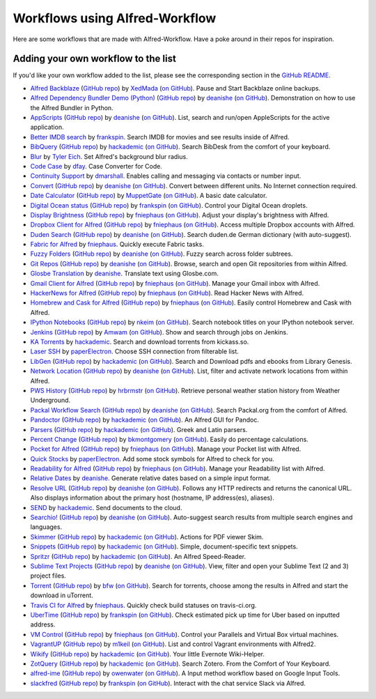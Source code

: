 
.. _aw-workflows:

===============================
Workflows using Alfred-Workflow
===============================

Here are some workflows that are made with Alfred-Workflow. Have a poke around
in their repos for inspiration.


.. _add-to-list:

Adding your own workflow to the list
====================================

If you'd like your own workflow added to the list, please see the corresponding
section in the `GitHub README`_.

- `Alfred Backblaze <http://www.packal.org/workflow/alfred-backblaze>`__ (`GitHub repo <https://github.com/XedMada/alfred-backblaze>`__)  by `XedMada <http://www.packal.org/users/xedmada>`__ (`on GitHub <https://github.com/XedMada/>`__). Pause and Start Backblaze online backups.
- `Alfred Dependency Bundler Demo (Python) <http://www.packal.org/workflow/alfred-dependency-bundler-demo-python>`__ (`GitHub repo <https://github.com/deanishe/alfred-bundler-python-demo>`__)  by `deanishe <http://www.packal.org/users/deanishe>`__ (`on GitHub <https://github.com/deanishe/>`__). Demonstration on how to use the Alfred Bundler in Python.
- `AppScripts <http://www.packal.org/workflow/appscripts>`__ (`GitHub repo <https://github.com/deanishe/alfred-appscripts>`__)  by `deanishe <http://www.packal.org/users/deanishe>`__ (`on GitHub <https://github.com/deanishe/>`__). List, search and run/open AppleScripts for the active application.
- `Better IMDB search <http://www.packal.org/workflow/better-imdb-search>`__  by `frankspin <http://www.packal.org/users/frankspin>`__. Search IMDB for movies and see results inside of Alfred.
- `BibQuery <http://www.packal.org/workflow/bibquery>`__ (`GitHub repo <https://github.com/smargh/alfred_bibquery>`__)  by `hackademic <http://www.packal.org/users/hackademic>`__ (`on GitHub <https://github.com/smargh/>`__). Search BibDesk from the comfort of your keyboard.
- `Blur <http://www.packal.org/workflow/blur>`__  by `Tyler Eich <http://www.packal.org/users/tyler-eich>`__. Set Alfred's background blur radius.
- `Code Case <http://www.packal.org/workflow/code-case>`__  by `dfay <http://www.packal.org/users/dfay>`__. Case Converter for Code.
- `Continuity Support <http://www.packal.org/workflow/continuity-support>`__  by `dmarshall <http://www.packal.org/users/dmarshall>`__. Enables calling and messaging via contacts or number input.
- `Convert <http://www.packal.org/workflow/convert>`__ (`GitHub repo <https://github.com/deanishe/alfred-convert>`__)  by `deanishe <http://www.packal.org/users/deanishe>`__ (`on GitHub <https://github.com/deanishe/>`__). Convert between different units. No Internet connection required.
- `Date Calculator <http://www.packal.org/workflow/date-calculator>`__ (`GitHub repo <https://github.com/MuppetGate/Alfred-Workflows-DateCalculator>`__)  by `MuppetGate <http://www.packal.org/users/muppetgate>`__ (`on GitHub <https://github.com/MuppetGate/>`__). A basic date calculator.
- `Digital Ocean status <http://www.packal.org/workflow/digital-ocean-status>`__ (`GitHub repo <https://github.com/fspinillo/alfred-digital-ocean>`__)  by `frankspin <http://www.packal.org/users/frankspin>`__ (`on GitHub <https://github.com/fspinillo/>`__). Control your Digital Ocean droplets.
- `Display Brightness <http://www.packal.org/workflow/display-brightness>`__ (`GitHub repo <https://github.com/fniephaus/alfred-brightness>`__)  by `fniephaus <http://www.packal.org/users/fniephaus>`__ (`on GitHub <https://github.com/fniephaus/>`__). Adjust your display's brightness with Alfred.
- `Dropbox Client for Alfred <http://www.packal.org/workflow/dropbox-client-alfred>`__ (`GitHub repo <https://github.com/fniephaus/alfred-dropbox/>`__)  by `fniephaus <http://www.packal.org/users/fniephaus>`__ (`on GitHub <https://github.com/fniephaus/>`__). Access multiple Dropbox accounts with Alfred.
- `Duden Search <http://www.packal.org/workflow/duden-search>`__ (`GitHub repo <https://github.com/deanishe/alfred-duden>`__)  by `deanishe <http://www.packal.org/users/deanishe>`__ (`on GitHub <https://github.com/deanishe/>`__). Search duden.de German dictionary (with auto-suggest).
- `Fabric for Alfred <http://www.packal.org/workflow/fabric-alfred>`__  by `fniephaus <http://www.packal.org/users/fniephaus>`__. Quickly execute Fabric tasks.
- `Fuzzy Folders <http://www.packal.org/workflow/fuzzy-folders>`__ (`GitHub repo <https://github.com/deanishe/alfred-fuzzyfolders>`__)  by `deanishe <http://www.packal.org/users/deanishe>`__ (`on GitHub <https://github.com/deanishe/>`__). Fuzzy search across folder subtrees.
- `Git Repos <http://www.packal.org/workflow/git-repos>`__ (`GitHub repo <https://github.com/deanishe/alfred-repos>`__)  by `deanishe <http://www.packal.org/users/deanishe>`__ (`on GitHub <https://github.com/deanishe/>`__). Browse, search and open Git repositories from within Alfred.
- `Glosbe Translation <http://www.packal.org/workflow/glosbe-translation>`__  by `deanishe <http://www.packal.org/users/deanishe>`__. Translate text using Glosbe.com.
- `Gmail Client for Alfred <http://www.packal.org/workflow/gmail-client-alfred>`__ (`GitHub repo <https://github.com/fniephaus/alfred-gmail>`__)  by `fniephaus <http://www.packal.org/users/fniephaus>`__ (`on GitHub <https://github.com/fniephaus/>`__). Manage your Gmail inbox with Alfred.
- `HackerNews for Alfred <http://www.packal.org/workflow/hackernews-alfred>`__ (`GitHub repo <https://github.com/fniephaus/alfred-hackernews>`__)  by `fniephaus <http://www.packal.org/users/fniephaus>`__ (`on GitHub <https://github.com/fniephaus/>`__). Read Hacker News with Alfred.
- `Homebrew and Cask for Alfred <http://www.packal.org/workflow/homebrew-and-cask-alfred>`__ (`GitHub repo <https://github.com/fniephaus/alfred-homebrew>`__)  by `fniephaus <http://www.packal.org/users/fniephaus>`__ (`on GitHub <https://github.com/fniephaus/>`__). Easily control Homebrew and Cask with Alfred.
- `IPython Notebooks <http://www.packal.org/workflow/ipython-notebooks>`__ (`GitHub repo <https://github.com/nkeim/alfred-ipython-notebook>`__)  by `nkeim <http://www.packal.org/users/nkeim>`__ (`on GitHub <https://github.com/nkeim/>`__). Search notebook titles on your IPython notebook server.
- `Jenkins <http://www.packal.org/workflow/jenkins>`__ (`GitHub repo <https://github.com/Amwam/Jenkins-Alfred-Workflow/>`__)  by `Amwam <http://www.packal.org/users/amwam>`__ (`on GitHub <https://github.com/Amwam/>`__). Show and search through jobs on Jenkins.
- `KA Torrents <http://www.packal.org/workflow/ka-torrents>`__  by `hackademic <http://www.packal.org/users/hackademic>`__. Search and download torrents from kickass.so.
- `Laser SSH <http://www.packal.org/workflow/laser-ssh>`__  by `paperElectron <http://www.packal.org/users/paperelectron>`__. Choose SSH connection from filterable list.
- `LibGen <http://www.packal.org/workflow/libgen>`__ (`GitHub repo <https://github.com/smargh/alfred_libgen>`__)  by `hackademic <http://www.packal.org/users/hackademic>`__ (`on GitHub <https://github.com/smargh/>`__). Search and Download pdfs and ebooks from Library Genesis.
- `Network Location <http://www.packal.org/workflow/network-location>`__ (`GitHub repo <https://github.com/deanishe/alfred-network-location>`__)  by `deanishe <http://www.packal.org/users/deanishe>`__ (`on GitHub <https://github.com/deanishe/>`__). List, filter and activate network locations from within Alfred.
- `PWS History <http://www.packal.org/workflow/pws-history>`__ (`GitHub repo <https://github.com/hrbrmstr/alfred-pws>`__)  by `hrbrmstr <http://www.packal.org/users/hrbrmstr>`__ (`on GitHub <https://github.com/hrbrmstr/>`__). Retrieve personal weather station history from Weather Underground.
- `Packal Workflow Search <http://www.packal.org/workflow/packal-workflow-search>`__ (`GitHub repo <https://github.com/deanishe/alfred-packal-search>`__)  by `deanishe <http://www.packal.org/users/deanishe>`__ (`on GitHub <https://github.com/deanishe/>`__). Search Packal.org from the comfort of Alfred.
- `Pandoctor <http://www.packal.org/workflow/pandoctor>`__ (`GitHub repo <https://github.com/smargh/alfred_pandoctor>`__)  by `hackademic <http://www.packal.org/users/hackademic>`__ (`on GitHub <https://github.com/smargh/>`__). An Alfred GUI for Pandoc.
- `Parsers <http://www.packal.org/workflow/parsers>`__ (`GitHub repo <https://github.com/smargh/alfred_parsers>`__)  by `hackademic <http://www.packal.org/users/hackademic>`__ (`on GitHub <https://github.com/smargh/>`__). Greek and Latin parsers.
- `Percent Change <http://www.packal.org/workflow/percent-change>`__ (`GitHub repo <https://github.com/bradmontgomery/alfred-percent-change>`__)  by `bkmontgomery <http://www.packal.org/users/bkmontgomery>`__ (`on GitHub <https://github.com/bradmontgomery/>`__). Easily do percentage calculations.
- `Pocket for Alfred <http://www.packal.org/workflow/pocket-alfred>`__ (`GitHub repo <https://github.com/fniephaus/alfred-pocket>`__)  by `fniephaus <http://www.packal.org/users/fniephaus>`__ (`on GitHub <https://github.com/fniephaus/>`__). Manage your Pocket list with Alfred.
- `Quick Stocks <http://www.packal.org/workflow/quick-stocks>`__  by `paperElectron <http://www.packal.org/users/paperelectron>`__. Add some stock symbols for Alfred to check for you.
- `Readability for Alfred <http://www.packal.org/workflow/readability-alfred>`__ (`GitHub repo <https://github.com/fniephaus/alfred-readability/>`__)  by `fniephaus <http://www.packal.org/users/fniephaus>`__ (`on GitHub <https://github.com/fniephaus/>`__). Manage your Readability list with Alfred.
- `Relative Dates <http://www.packal.org/workflow/relative-dates>`__  by `deanishe <http://www.packal.org/users/deanishe>`__. Generate relative dates based on a simple input format.
- `Resolve URL <http://www.packal.org/workflow/resolve-url>`__ (`GitHub repo <https://github.com/deanishe/alfred-resolve-url>`__)  by `deanishe <http://www.packal.org/users/deanishe>`__ (`on GitHub <https://github.com/deanishe/>`__). Follows any HTTP redirects and returns the canonical URL. Also displays information about the primary host (hostname, IP address(es), aliases).
- `SEND <http://www.packal.org/workflow/send>`__  by `hackademic <http://www.packal.org/users/hackademic>`__. Send documents to the cloud.
- `Searchio! <http://www.packal.org/workflow/searchio>`__ (`GitHub repo <https://github.com/deanishe/alfred-searchio>`__)  by `deanishe <http://www.packal.org/users/deanishe>`__ (`on GitHub <https://github.com/deanishe/>`__). Auto-suggest search results from multiple search engines and languages.
- `Skimmer <http://www.packal.org/workflow/skimmer>`__ (`GitHub repo <https://github.com/smargh/alfred-Skimmer>`__)  by `hackademic <http://www.packal.org/users/hackademic>`__ (`on GitHub <https://github.com/smargh/>`__). Actions for PDF viewer Skim.
- `Snippets <http://www.packal.org/workflow/snippets>`__ (`GitHub repo <https://github.com/smargh/alfred_snippets>`__)  by `hackademic <http://www.packal.org/users/hackademic>`__ (`on GitHub <https://github.com/smargh/>`__). Simple, document-specific text snippets.
- `Spritzr <http://www.packal.org/workflow/spritzr>`__ (`GitHub repo <https://github.com/smargh/alfred_spritzr>`__)  by `hackademic <http://www.packal.org/users/hackademic>`__ (`on GitHub <https://github.com/smargh/>`__). An Alfred Speed-Reader.
- `Sublime Text Projects <http://www.packal.org/workflow/sublime-text-projects>`__ (`GitHub repo <https://github.com/deanishe/alfred-sublime-text>`__)  by `deanishe <http://www.packal.org/users/deanishe>`__ (`on GitHub <https://github.com/deanishe/>`__). View, filter and open your Sublime Text (2 and 3) project files.
- `Torrent <http://www.packal.org/workflow/torrent>`__ (`GitHub repo <https://github.com/bfw/alfred-torrent>`__)  by `bfw <http://www.packal.org/users/bfw>`__ (`on GitHub <https://github.com/bfw/>`__). Search for torrents, choose among the results in Alfred and start the download in uTorrent.
- `Travis CI for Alfred <http://www.packal.org/workflow/travis-ci-alfred>`__  by `fniephaus <http://www.packal.org/users/fniephaus>`__. Quickly check build statuses on travis-ci.org.
- `UberTime <http://www.packal.org/workflow/ubertime>`__ (`GitHub repo <https://github.com/fspinillo/alfred-uber>`__)  by `frankspin <http://www.packal.org/users/frankspin>`__ (`on GitHub <https://github.com/fspinillo/>`__). Check estimated pick up time for Uber based on inputted address.
- `VM Control <http://www.packal.org/workflow/vm-control>`__ (`GitHub repo <https://github.com/fniephaus/alfred-vmcontrol>`__)  by `fniephaus <http://www.packal.org/users/fniephaus>`__ (`on GitHub <https://github.com/fniephaus/>`__). Control your Parallels and Virtual Box virtual machines.
- `VagrantUP <http://www.packal.org/workflow/vagrantup>`__ (`GitHub repo <https://github.com/m1keil/alfred-vagrant-workflow>`__)  by `m1keil <http://www.packal.org/users/m1keil>`__ (`on GitHub <https://github.com/m1keil/>`__). List and control Vagrant environments with Alfred2.
- `Wikify <http://www.packal.org/workflow/wikify>`__ (`GitHub repo <https://github.com/smargh/alfred_EN-Wikify>`__)  by `hackademic <http://www.packal.org/users/hackademic>`__ (`on GitHub <https://github.com/smargh/>`__). Your little Evernote Wiki-Helper.
- `ZotQuery <http://www.packal.org/workflow/zotquery>`__ (`GitHub repo <https://github.com/smargh/alfred_zotquery>`__)  by `hackademic <http://www.packal.org/users/hackademic>`__ (`on GitHub <https://github.com/smargh/>`__). Search Zotero. From the Comfort of Your Keyboard.
- `alfred-ime <http://www.packal.org/workflow/ime>`__ (`GitHub repo <https://github.com/owenwater/alfred-ime>`__)  by `owenwater <http://www.packal.org/users/owenwater>`__ (`on GitHub <https://github.com/owenwater/>`__). A Input method workflow based on Google Input Tools.
- `slackfred <http://www.packal.org/workflow/slackfred>`__ (`GitHub repo <https://github.com/fspinillo/slackfred>`__)  by `frankspin <http://www.packal.org/users/frankspin>`__ (`on GitHub <https://github.com/fspinillo/>`__). Interact with the chat service Slack via Alfred.


.. _GitHub README: https://github.com/deanishe/alfred-workflow#contributing
